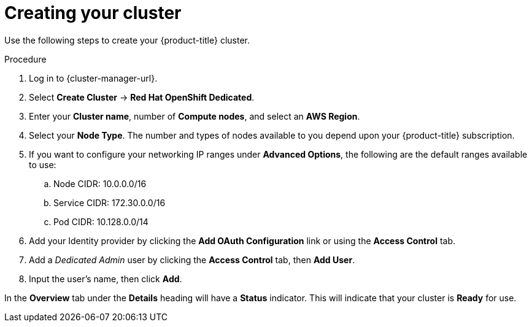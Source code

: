 // Module included in the following assemblies:
//
// * getting_started/accessing-your-services.adoc

[id="dedicated-creating-your-cluster_{context}"]
= Creating your cluster

Use the following steps to create your {product-title} cluster.

.Procedure

. Log in to {cluster-manager-url}.

. Select *Create Cluster* -> *Red Hat OpenShift Dedicated*.

. Enter your *Cluster name*, number of *Compute nodes*, and select an *AWS Region*.

. Select your *Node Type*. The number and types of nodes available to you depend
upon your {product-title} subscription.

. If you want to configure your networking IP ranges under *Advanced Options*, the
following are the default ranges available to use:

.. Node CIDR: 10.0.0.0/16

.. Service CIDR: 172.30.0.0/16

.. Pod CIDR: 10.128.0.0/14

. Add your Identity provider by clicking the *Add OAuth Configuration* link or using the *Access Control* tab.

. Add a _Dedicated Admin_ user by clicking the *Access Control* tab, then *Add User*.

. Input the user's name, then click *Add*.

In the *Overview* tab under the *Details* heading will have a *Status*
indicator. This will indicate that your cluster is *Ready* for use.

